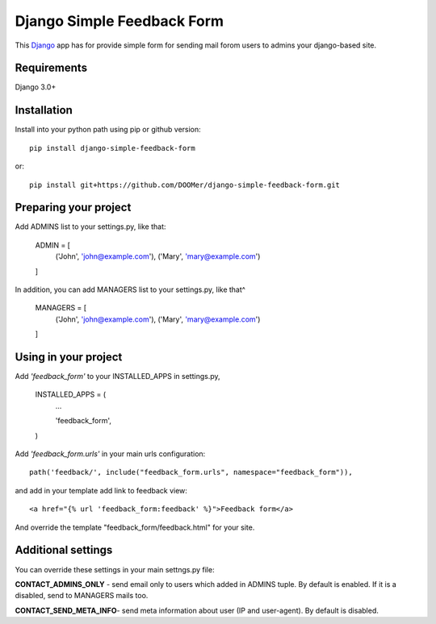 ===========================
Django Simple Feedback Form
===========================

This `Django <http://djangoproject.com>`_ app has for provide simple form for sending mail forom users to admins your django-based site.

Requirements
------------

Django 3.0+

Installation 
------------
 
Install into your python path using pip or github version::

  pip install django-simple-feedback-form

or::
  
  pip install git+https://github.com/DOOMer/django-simple-feedback-form.git

Preparing your project
----------------------

Add ADMINS list to your settings.py, like that:

    ADMIN = [
        ('John', 'john@example.com'), ('Mary', 'mary@example.com')
    ]

In addition, you can add MANAGERS list to your settings.py, like that^

    MANAGERS = [
        ('John', 'john@example.com'), ('Mary', 'mary@example.com')
    ]

Using in your project
---------------------
  
Add *'feedback_form'* to your INSTALLED_APPS in settings.py,

  INSTALLED_APPS = (
    ...
    
    'feedback_form',

  )
  
Add *'feedback_form.urls'* in your main urls configuration::

  path('feedback/', include("feedback_form.urls", namespace="feedback_form")),
  
and add in your template add link to feedback view::

  <a href="{% url 'feedback_form:feedback' %}">Feedback form</a>
  
And override the template "feedback_form/feedback.html" for your site.

Additional settings 
-------------------

You can override these settings in your main settngs.py file:

**CONTACT_ADMINS_ONLY** - send email only to users which added in ADMINS tuple. By default is enabled. If it is a disabled, send to MANAGERS mails too.

**CONTACT_SEND_META_INFO**- send meta information about user (IP and user-agent). By default is disabled.

